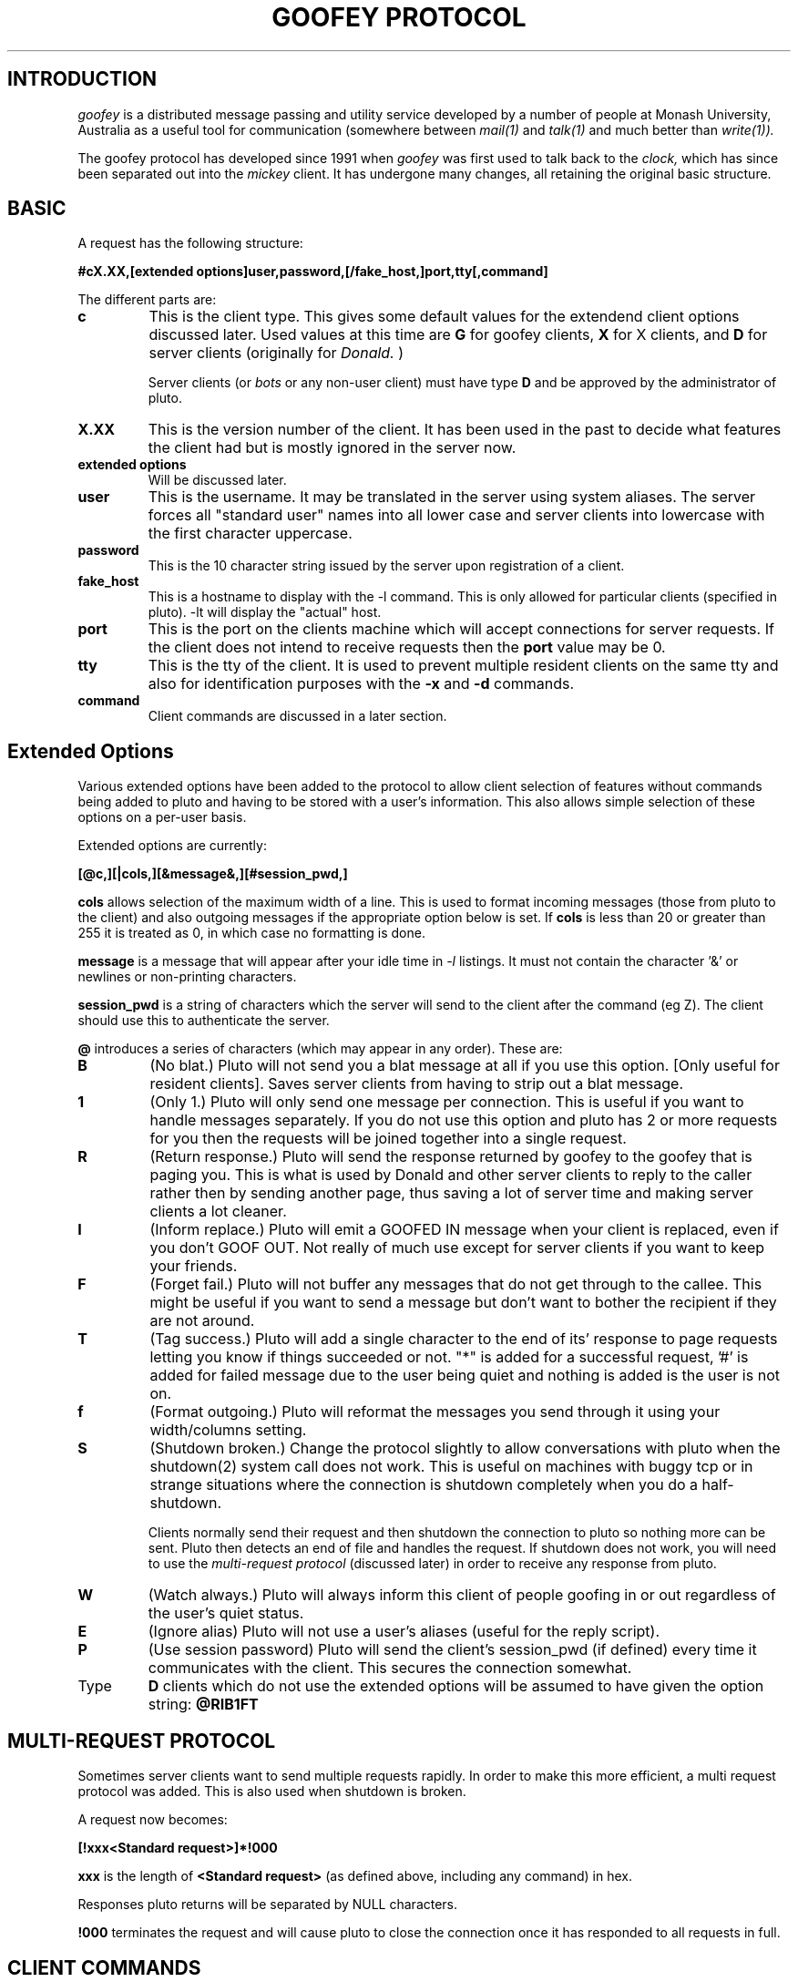 .TH "GOOFEY PROTOCOL" 5 "May 6 1994"
.SH INTRODUCTION

.I goofey
is a distributed message passing and utility service developed by a
number of people at Monash University, Australia as a useful tool
for communication (somewhere between 
.I mail(1)
and
.I talk(1)
and much better than
.I write(1)).

The goofey protocol has developed since 1991 when 
.I goofey
was first used to talk back to the 
.I "clock," 
which has since been separated out into the
.I mickey
client. It has undergone many changes, all retaining the original
basic structure.

.SH BASIC

A request has the following structure:

.B "#cX.XX,[extended options]user,password,[/fake_host,]port,tty[,command]"

The different parts are:

.TP
.BI c
This is the client type. This gives some default values for the extendend
client options discussed later. Used values at this time are
.B G
for goofey clients,
.B X
for X clients, and
.B D
for server clients (originally for
.I Donald.
)

Server clients (or
.I bots
or any non-user client) must have type
.B D
and be approved by the administrator of pluto.

.TP
.BI X.XX
This is the version number of the client. It has been used in the past to
decide what features the client had but is mostly ignored in the server now.

.TP
.BI "extended options"
Will be discussed later.
.TP
.BI user
This is the username. It may be translated in the server using system
aliases. The server forces all "standard user" names into all lower case
and server clients into lowercase with the first character uppercase.
.TP
.BI password
This is the 10 character string issued by the server upon registration of
a client.
.TP
.BI fake\_host
This is a hostname to display with the -l command. This is only allowed for
particular clients (specified in pluto). -lt will display the "actual" host.
.TP
.BI port
This is the port on the clients machine which will accept connections for
server requests. If the client does not intend to receive requests then
the 
.B port 
value may be 0.
.TP
.BI tty
This is the tty of the client. It is used to prevent multiple resident
clients on the same tty and also for identification purposes with the
.B "-x"
and 
.B "-d"
commands.
.TP
.BI command
Client commands are discussed in a later section.

.SH "Extended Options"
Various extended options have been added to the protocol to allow client
selection of features without commands being added to pluto and having to
be stored with a user's information. This also allows simple selection of
these options on a per-user basis.

Extended options are currently:

.B "[@c,][|cols,][&message&,][#session_pwd,]"

.B cols
allows selection of the maximum width of a line. This is used to
format incoming messages (those from pluto to the client) and also outgoing
messages if the appropriate option below is set. If
.B cols 
is less than 20 or greater than 255 it is treated as 0, in which case no
formatting is done.

.B message
is a message that will appear after your idle time in
.I \-l
listings. It must not contain the character '&' or newlines or
non-printing characters.

.B session_pwd
is a string of characters which the server will send to the client after
the command (eg Z). The client should use this to authenticate the server.

.B @
introduces a series of characters (which may appear in any order). These
are:
.TP
.BI "B"
(No blat.)
Pluto will not send you a blat message at all if you use this option.
[Only useful for resident clients]. Saves server clients from having to
strip out a blat message.

.TP
.BI "1"
(Only 1.)
Pluto will only send one message per connection. This is useful if you want
to handle messages separately. If you
do not use this option and pluto has 2 or more requests for you then the
requests will be joined together into a single request.

.TP
.BI "R"
(Return response.)
Pluto will send the response returned by goofey to the goofey that is paging
you. This is what is used by Donald and other server clients to reply to
the caller rather then by sending another page, thus saving a lot of server
time and making server clients a lot cleaner.

.TP
.BI "I"
(Inform replace.)
Pluto will emit a GOOFED IN message when your client is replaced, even if you
don't GOOF OUT. Not really of much use except for server clients if you want
to keep your friends.

.TP
.BI "F"
(Forget fail.)
Pluto will not buffer any messages that do not get through to the callee.
This might be useful if you want to send a message but don't want to bother
the recipient if they are not around.

.TP
.BI "T"
(Tag success.)
Pluto will add a single character to the end of its' response to page requests
letting you know if things succeeded or not. "*" is added for a successful
request, '#' is added for failed message due to the user being quiet and
nothing is added is the user is not on.

.TP
.BI f
(Format outgoing.)
Pluto will reformat the messages you send through it using your width/columns
setting.

.TP
.BI "S"
(Shutdown broken.)
Change the protocol slightly to allow conversations with pluto when the
shutdown(2) system call does not work. This is useful on machines with buggy
tcp or in strange situations where the connection is shutdown completely when
you do a half-shutdown.

Clients normally send their request and then shutdown the connection to pluto
so nothing more can be sent. Pluto then detects an end of file and handles
the request. If shutdown does not work, you will need to use the 
.I "multi-request protocol"
(discussed later) in order to receive any response from pluto.

.TP
.BI W
(Watch always.)
Pluto will always inform this client of people goofing in or out regardless
of the user's quiet status.


.TP
.BI E
(Ignore alias)
Pluto will not use a user's aliases (useful for the reply script).

.TP
.BI P
(Use session password)
Pluto will send the client's session_pwd (if defined) every time it 
communicates with the client. This secures the connection somewhat.

.TP
Type
.B D
clients which do not use the extended options will be assumed to have given
the option string:
.B "@RIB1FT"

.SH "MULTI-REQUEST PROTOCOL"
Sometimes server clients want to send multiple requests rapidly. In order to
make this more efficient, a multi request protocol was added. This is also
used when shutdown is broken.

A request now becomes:

.B "[!xxx<Standard request>]*!000"

.B xxx
is the length of 
.B "<Standard request>"
(as defined above, including any command) in hex.

Responses pluto returns will be separated by NULL characters.

.B "!000"
terminates the request and will cause pluto to close the connection
once it has responded to all requests in full.

.SH CLIENT COMMANDS
If the client command section is empty then the client is registered
as a resident client. Any other clients on the same machine and tty
owned by the user will be killed (using the server commands discussed
below). If a client with the same port number, machine and tty is 
already registered then no action will be taken.

If the command starts with a
.B *,
then the rest of the command will be treated as a normal pluto command
(as defined in the goofey documentation).

If the command is an integer then the idle time will be updated for that
client if it is registered. If the time is negative the client will be
de-registered (GOOFED OUT).

.SH SERVER COMMANDS
Pluto doesn't expect much of it's clients. They must support the following
commands:

.TP
.BI E
Exit. Die gracefully. Leave. Go away. You get the idea.
.TP
.BI W
Return idle time. This should be negative if the client is about to die.
Server clients can return whatever they want. The value 200000000 should
be returned if the client wants to return an "I don't know" idletime.
.TP
.BI Zmsg
.B msg
is a message from someone. If the client has selected the
.I "return-response"
option then anything written back on the socket will be sent to the
client which initiated the message. If the
.I "return-response"
option is not selected then the idle time should be returned. A negative
idle time will indicate that the message was not delivered and the client
is about to die.

If the client has a session password, then the server will return that
password immediately after the command.

.SH OTHER STUFF

If you are going to write you own client, please do it nicely. Talk to
the author(s) of other recognised clients (e.g. goofey, mickey, Daisey,
minnie, Donald, Et). If you find you want some wonderful new feature it
doesn't hurt to ask... many of the features now in pluto have come from
suggestions from outside the core development group.

Make sure you fully understand what is already available... this document
and the goofey man page are a good start. The goofey source is also worth
perusing, as is the source for any other clients if you can get your hands
on it (politely of course).

.SH AUTHORS

This document was written by Tim MacKenzie after being beaten over the
head with too many stupid server clients around May 1994.

Apart from that we have:
.TP
.BI "Tim MacKenzie <tym@cs.monash.edu.au>"
Most protocol extensions
.br
Most of pluto
.br
Most of goofey
.br
Mickey (clock/fortune client)
.br
Daisey (extended X client (in Tk/Tcl))
.br
minnie (original Tk/Tcl X client)
.br
Documentation (argh!)
.br
pluto administration (there are too many stupid people out there)
.br
pluto distribution cleanup project
.TP
.BI "Darren Platt <darrenp@cs.monash.edu.au>"
pluto maintenance
.br
Et (phonelist server client)
.br
goofey
.br
pluto administration
.br
pluto distribution cleanup project
.TP
.BI "Kevin Lentin <kevinl@cs.monash.edu.au>"
Donald (calender server client++)
.br
Pluto enhancement suggestions (too many ;)
